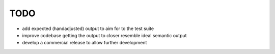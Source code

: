 TODO
====

- add expected (handadjusted) output to aim for to the test suite 
- improve codebase getting the output to closer resemble ideal semantic output
- develop a commercial release to allow further development
